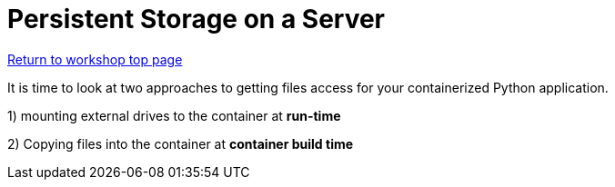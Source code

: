 :sectnums:
:sectnumlevels: 3
:imagesdir: ../images 

:tip-caption: :bulb:
:note-caption: :information_source:
:important-caption: :heavy_exclamation_mark:
:caution-caption: :fire:
:warning-caption: :warning:
ifdef::env-github[]
endif::[]

= Persistent Storage on a Server

link:../containers.adoc[Return to workshop top page]

It is time to look at two approaches to getting files access for your containerized Python application.

1) mounting external drives to the container at *run-time*

2) Copying files into the container at *container build time* 

